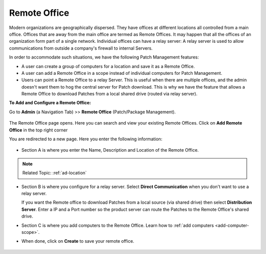 *************
Remote Office
*************

Modern organizations are geographically dispersed. They have offices at different locations all controlled from a main office. Offices that are
away from the main office are termed as Remote Offices. It may happen that all the offices of an organization form part of a single 
network. Individual offices can have a relay server: A relay server is used to allow communications from outside a company's firewall 
to internal Servers.  

In order to accommodate such situations, we have the following Patch Management features:

- A user can create a group of computers for a location and save it as a Remote Office. 

- A user can add a Remote Office in a scope instead of individual computers for Patch Management.

- Users can point a Remote Office to a relay Server. This is useful when there are multiple offices, and the admin doesn't want them
  to hog the central server for Patch download. This is why we have the feature that allows a Remote Office to download Patches from a 
  local shared drive (routed via relay server). 


**To Add and Configure a Remote Office:**

Go to **Admin** (a Navigation Tab) >> **Remote Office**
(Patch/Package Management).

.. _P-remote-1:
.. figure:: https://s3-ap-southeast-1.amazonaws.com/flotomate-resources/patch-management/P-REMOTE-1.png
   :align: center
   :alt: figure 1

The Remote Office page opens. Here you can search and view your existing Remote Offices. Click on **Add Remote Office** in the top right corner

You are redirected to a new page. Here you enter the following information:

.. _P-remote-2:
.. figure:: https://s3-ap-southeast-1.amazonaws.com/flotomate-resources/patch-management/P-REMOTE-2.png
   :align: center
   :alt: figure 2

- Section A is where you enter the Name, Description and Location of the Remote Office.

.. note:: Related Topic: :ref:`ad-location`

- Section B is where you configure for a relay server. Select **Direct Communication** when you don't want to use a relay server.
  
  If you want the Remote office to download Patches from a local source (via shared drive) then select **Distribution Server**. 
  Enter a IP and a Port number so the product server can route the Patches to the Remote Office's shared drive. 

- Section C is where you add computers to the Remote Office. Learn how to :ref:`add computers <add-computer-scope>`.

- When done, click on **Create** to save your remote office.

.. _P-remote-3:
.. figure:: https://s3-ap-southeast-1.amazonaws.com/flotomate-resources/patch-management/P-REMOTE-3.png
   :align: center
   :alt: figure 3